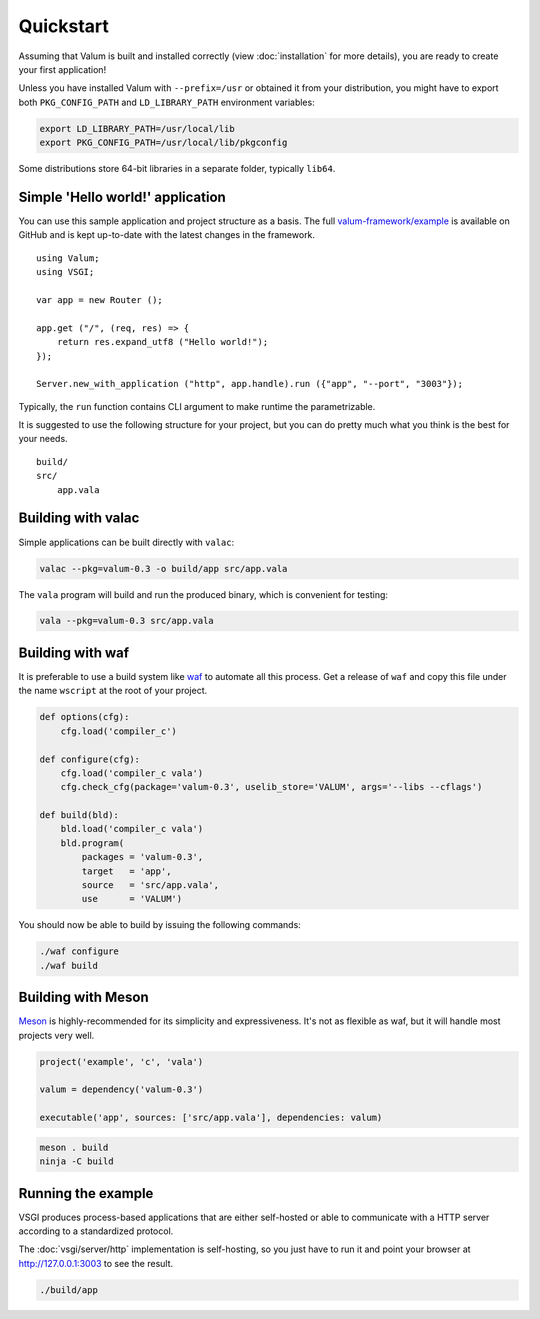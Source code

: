 Quickstart
==========

Assuming that Valum is built and installed correctly (view :doc:`installation`
for more details), you are ready to create your first application!

Unless you have installed Valum with ``--prefix=/usr`` or obtained it from your
distribution, you might have to export both ``PKG_CONFIG_PATH`` and
``LD_LIBRARY_PATH`` environment variables:

.. code-block:: bash

    export LD_LIBRARY_PATH=/usr/local/lib
    export PKG_CONFIG_PATH=/usr/local/lib/pkgconfig

Some distributions store 64-bit libraries in a separate folder, typically
``lib64``.

Simple 'Hello world!' application
---------------------------------

You can use this sample application and project structure as a basis. The full
`valum-framework/example`_ is available on GitHub and is kept up-to-date with
the latest changes in the framework.

.. _valum-framework/example: https://github.com/valum-framework/example

::

    using Valum;
    using VSGI;

    var app = new Router ();

    app.get ("/", (req, res) => {
        return res.expand_utf8 ("Hello world!");
    });

    Server.new_with_application ("http", app.handle).run ({"app", "--port", "3003"});

Typically, the ``run`` function contains CLI argument to make runtime the
parametrizable.

It is suggested to use the following structure for your project, but you can do
pretty much what you think is the best for your needs.

::

    build/
    src/
        app.vala

Building with valac
-------------------

Simple applications can be built directly with ``valac``:

.. code-block:: bash

    valac --pkg=valum-0.3 -o build/app src/app.vala

The ``vala`` program will build and run the produced binary, which is
convenient for testing:

.. code-block:: bash

    vala --pkg=valum-0.3 src/app.vala

Building with waf
-----------------

It is preferable to use a build system like `waf`_ to automate all this
process. Get a release of ``waf`` and copy this file under the name ``wscript``
at the root of your project.

.. _waf: https://code.google.com/p/waf/

.. code-block:: python

    def options(cfg):
        cfg.load('compiler_c')

    def configure(cfg):
        cfg.load('compiler_c vala')
        cfg.check_cfg(package='valum-0.3', uselib_store='VALUM', args='--libs --cflags')

    def build(bld):
        bld.load('compiler_c vala')
        bld.program(
            packages = 'valum-0.3',
            target   = 'app',
            source   = 'src/app.vala',
            use      = 'VALUM')

You should now be able to build by issuing the following commands:

.. code-block:: bash

    ./waf configure
    ./waf build

Building with Meson
-------------------

`Meson`_ is highly-recommended for its simplicity and expressiveness. It's not
as flexible as waf, but it will handle most projects very well.

.. _Meson: http://mesonbuild.com/

.. code-block:: python

    project('example', 'c', 'vala')

    valum = dependency('valum-0.3')

    executable('app', sources: ['src/app.vala'], dependencies: valum)

.. code-block:: bash

    meson . build
    ninja -C build

Running the example
-------------------

VSGI produces process-based applications that are either self-hosted or able to
communicate with a HTTP server according to a standardized protocol.

The :doc:`vsgi/server/http` implementation is self-hosting, so you just have to
run it and point your browser at http://127.0.0.1:3003 to see the result.

.. code-block:: bash

    ./build/app
